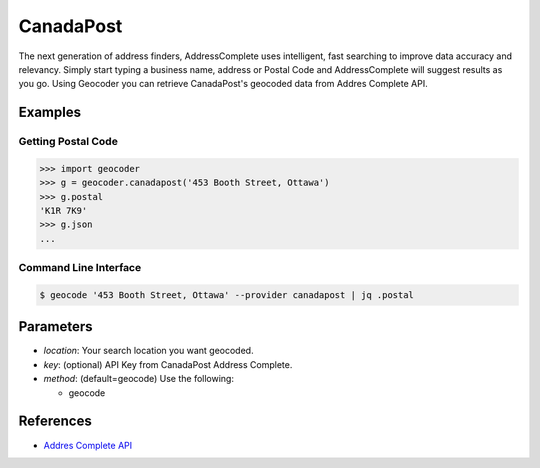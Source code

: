CanadaPost
==========

The next generation of address finders, AddressComplete uses intelligent, fast
searching to improve data accuracy and relevancy. Simply start typing a business
name, address or Postal Code and AddressComplete will suggest results as you go.
Using Geocoder you can retrieve CanadaPost's geocoded data from Addres Complete API.

Examples
~~~~~~~~

Getting Postal Code
-------------------

.. code-block:: python

    >>> import geocoder
    >>> g = geocoder.canadapost('453 Booth Street, Ottawa')
    >>> g.postal
    'K1R 7K9'
    >>> g.json
    ...

Command Line Interface
----------------------

.. code-block:: bash

    $ geocode '453 Booth Street, Ottawa' --provider canadapost | jq .postal

Parameters
~~~~~~~~~~

- `location`: Your search location you want geocoded.
- `key`: (optional) API Key from CanadaPost Address Complete.
- `method`: (default=geocode) Use the following:

  - geocode

References
~~~~~~~~~~

- `Addres Complete API <https://www.canadapost.ca/pca/>`_

